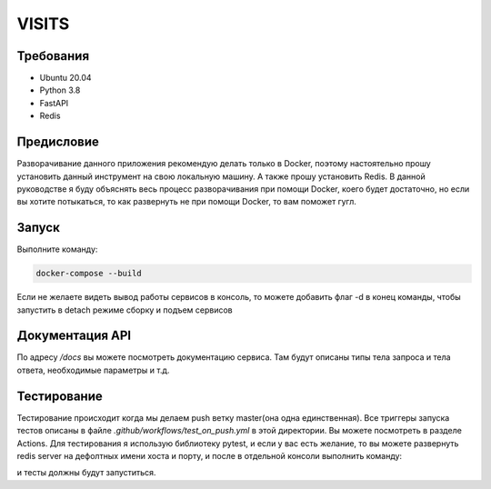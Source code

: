 VISITS
=========


Требования
-----------
* Ubuntu 20.04
* Python 3.8
* FastAPI
* Redis


Предисловие
------------
Разворачивание данного приложения рекомендую делать только в Docker, поэтому настоятельно прошу установить данный инструмент
на свою локальную машину. А также прошу установить Redis. В данной руководстве я буду объяснять весь процесс разворачивания
при помощи Docker, коего будет достаточно, но если вы хотите потыкаться, то как развернуть не при помощи Docker, то вам поможет гугл.

Запуск
---------

Выполните команду:

.. code-block:: bash

    docker-compose --build

Если не желаете видеть вывод работы сервисов в консоль, то можете добавить флаг -d в конец команды, чтобы запустить в detach режиме сборку и подъем сервисов

Документация API
-----------------
По адресу */docs* вы можете посмотреть документацию сервиса. Там будут описаны типы тела запроса и тела ответа, 
необходимые параметры и т.д.

Тестирование
-------------

Тестирование происходит когда мы делаем push ветку master(она одна единственная). 
Все триггеры запуска тестов описаны в файле *.github/workflows/test_on_push.yml* в этой директории. Вы можете посмотреть в разделе Actions.
Для тестирования я использую библиотеку pytest, и если у вас есть желание, то вы можете развернуть redis server на дефолтных 
имени хоста и порту, и после в отдельной консоли выполнить команду: 

.. code-block:: bash
    pytest -v

и тесты должны будут запуститься.





